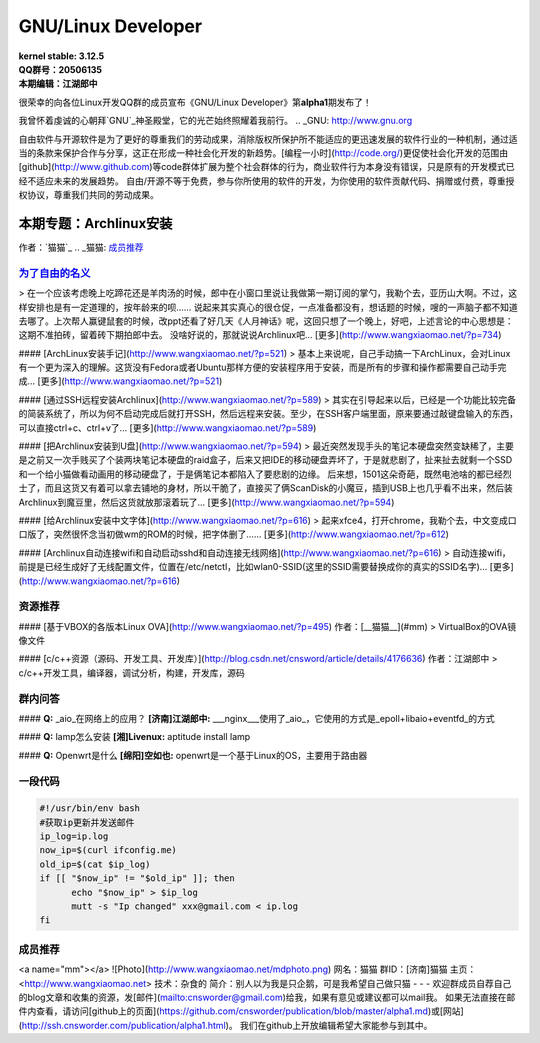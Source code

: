 ------------------------------------------------------------------------------------
GNU/Linux Developer
------------------------------------------------------------------------------------
.. image:: https://www.kernel.org/theme/images/logos/tux.png

| **kernel stable: 3.12.5**  
| **QQ群号：20506135**  
| **本期编辑：江湖郎中**


很荣幸的向各位Linux开发QQ群的成员宣布《GNU/Linux Developer》第\ **alpha1**\ 期发布了！   

我曾怀着虔诚的心朝拜`GNU`_神圣殿堂，它的光芒始终照耀着我前行。
.. _GNU: http://www.gnu.org

自由软件与开源软件是为了更好的尊重我们的劳动成果，消除版权所保护所不能适应的更迅速发展的软件行业的一种机制，通过适当的条款来保护合作与分享，这正在形成一种社会化开发的新趋势。[编程一小时](http://code.org/)更促使社会化开发的范围由[github](http://www.github.com)等code群体扩展为整个社会群体的行为，商业软件行为本身没有错误，只是原有的开发模式已经不适应未来的发展趋势。  
自由/开源不等于免费，参与你所使用的软件的开发，为你使用的软件贡献代码、捐赠或付费，尊重授权协议，尊重我们共同的劳动成果。  



本期专题：Archlinux安装
=========================

.. image:: http://distrowatch.com/images/yvzhuwbpy/arch.png

作者：`猫猫`_
.. _猫猫: 成员推荐_


为了自由的名义_   
----------------------------------------------------

.. _为了自由的名义: http://www.wangxiaomao.net/?p=734

> 在一个应该考虑晚上吃蹄花还是羊肉汤的时候，郎中在小窗口里说让我做第一期订阅的掌勺，我勒个去，亚历山大啊。不过，这样安排也是有一定道理的，按年龄来的呗……  
说起来其实真心的很仓促，一点准备都没有，想话题的时候，嗖的一声脑子都不知道去哪了。上次帮人赢键鼠套的时候，改ppt还看了好几天《人月神话》呢，这回只想了一个晚上，好吧，上述言论的中心思想是：这期不准拍砖，留着砖下期拍郎中去。
没啥好说的，那就说说Archlinux吧...
[更多](http://www.wangxiaomao.net/?p=734)

#### [ArchLinux安装手记](http://www.wangxiaomao.net/?p=521)
> 基本上来说呢，自己手动搞一下ArchLinux，会对Linux有一个更为深入的理解。这货没有Fedora或者Ubuntu那样方便的安装程序用于安装，而是所有的步骤和操作都需要自己动手完成...
[更多](http://www.wangxiaomao.net/?p=521)

#### [通过SSH远程安装Archlinux](http://www.wangxiaomao.net/?p=589)
> 其实在引导起来以后，已经是一个功能比较完备的简装系统了，所以为何不启动完成后就打开SSH，然后远程来安装。至少，在SSH客户端里面，原来要通过敲键盘输入的东西，可以直接ctrl+c、ctrl+v了...
[更多](http://www.wangxiaomao.net/?p=589)

#### [把Archlinux安装到U盘](http://www.wangxiaomao.net/?p=594)
> 最近突然发现手头的笔记本硬盘突然变缺稀了，主要是之前又一次手贱买了个装两块笔记本硬盘的raid盒子，后来又把IDE的移动硬盘弄坏了，于是就悲剧了，扯来扯去就剩一个SSD和一个给小猫做看动画用的移动硬盘了，于是俩笔记本都陷入了要悲剧的边缘。
后来想，1501这朵奇葩，既然电池啥的都已经烈士了，而且这货又有着可以拿去铺地的身材，所以干脆了，直接买了俩ScanDisk的小魔豆，插到USB上也几乎看不出来，然后装Archlinux到魔豆里，然后这货就放那滚着玩了...
[更多](http://www.wangxiaomao.net/?p=594)

#### [给Archlinux安装中文字体](http://www.wangxiaomao.net/?p=616)
> 起来xfce4，打开chrome，我勒个去，中文变成口口版了，突然很怀念当初做wm的ROM的时候，把字体删了……
[更多](http://www.wangxiaomao.net/?p=612)

#### [Archlinux自动连接wifi和自动启动sshd和自动连接无线网络](http://www.wangxiaomao.net/?p=616)
> 自动连接wifi，前提是已经生成好了无线配置文件，位置在/etc/netctl，比如wlan0-SSID(这里的SSID需要替换成你的真实的SSID名字)...
[更多](http://www.wangxiaomao.net/?p=616)

资源推荐
----------
#### [基于VBOX的各版本Linux OVA](http://www.wangxiaomao.net/?p=495)  
作者：[__猫猫__](#mm)
> VirtualBox的OVA镜像文件

#### [c/c++资源（源码、开发工具、开发库）](http://blog.csdn.net/cnsword/article/details/4176636)
作者：江湖郎中
> c/c++开发工具，编译器，调试分析，构建，开发库，源码  

群内问答
--------
#### **Q:**  _aio_在网络上的应用？
**[济南]江湖郎中:** ___nginx___使用了_aio_，它使用的方式是_epoll+libaio+eventfd_的方式 

#### **Q:**  lamp怎么安装
**[湘]Livenux:** aptitude install lamp 

#### **Q:**  Openwrt是什么
**[绵阳]空如也:** openwrt是一个基于Linux的OS，主要用于路由器 

一段代码
--------
.. code-block:: bash

    #!/usr/bin/env bash
    #获取ip更新并发送邮件
    ip_log=ip.log
    now_ip=$(curl ifconfig.me)
    old_ip=$(cat $ip_log)
    if [[ "$now_ip" != "$old_ip" ]]; then
          echo "$now_ip" > $ip_log
          mutt -s "Ip changed" xxx@gmail.com < ip.log
    fi

成员推荐
--------
<a name="mm"></a>
![Photo](http://www.wangxiaomao.net/mdphoto.png)  
网名：猫猫  
群ID：[济南]猫猫  
主页：<http://www.wangxiaomao.net>  
技术：杂食的  
简介：别人以为我是只企鹅，可是我希望自己做只猫
- - -
欢迎群成员自荐自己的blog文章和收集的资源，发[邮件](mailto:cnsworder@gmail.com)给我，如果有意见或建议都可以mail我。  
如果无法直接在邮件内查看，请访问[github上的页面](https://github.com/cnsworder/publication/blob/master/alpha1.md)或[网站](http://ssh.cnsworder.com/publication/alpha1.html)。  
我们在github上开放编辑希望大家能参与到其中。

